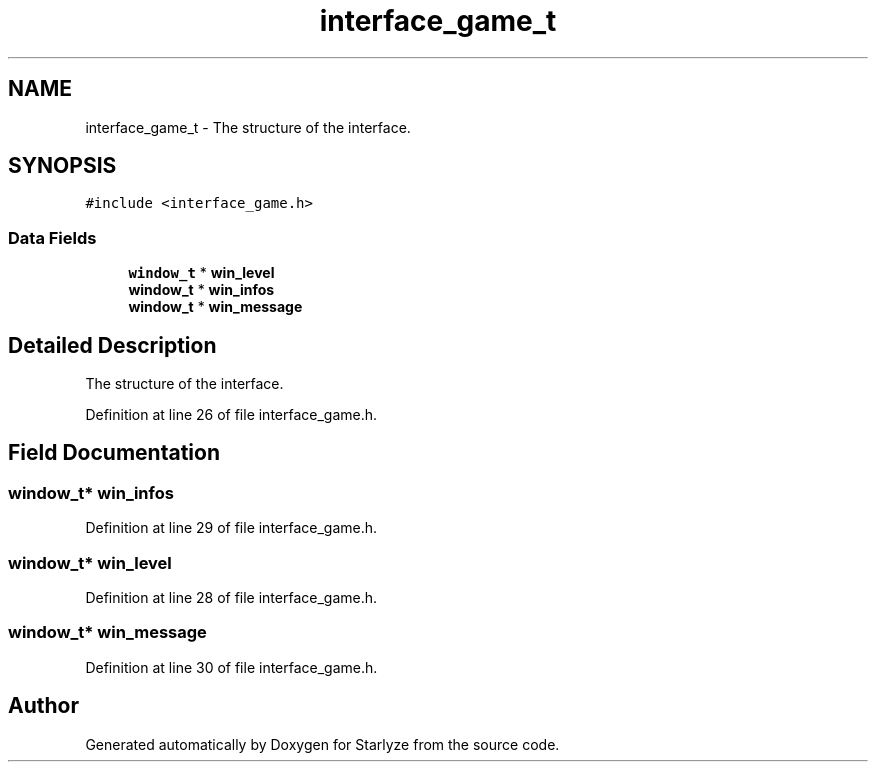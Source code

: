 .TH "interface_game_t" 3 "Sun Apr 2 2023" "Version 1.0" "Starlyze" \" -*- nroff -*-
.ad l
.nh
.SH NAME
interface_game_t \- The structure of the interface\&.  

.SH SYNOPSIS
.br
.PP
.PP
\fC#include <interface_game\&.h>\fP
.SS "Data Fields"

.in +1c
.ti -1c
.RI "\fBwindow_t\fP * \fBwin_level\fP"
.br
.ti -1c
.RI "\fBwindow_t\fP * \fBwin_infos\fP"
.br
.ti -1c
.RI "\fBwindow_t\fP * \fBwin_message\fP"
.br
.in -1c
.SH "Detailed Description"
.PP 
The structure of the interface\&. 


.PP
Definition at line 26 of file interface_game\&.h\&.
.SH "Field Documentation"
.PP 
.SS "\fBwindow_t\fP* win_infos"

.PP
Definition at line 29 of file interface_game\&.h\&.
.SS "\fBwindow_t\fP* win_level"

.PP
Definition at line 28 of file interface_game\&.h\&.
.SS "\fBwindow_t\fP* win_message"

.PP
Definition at line 30 of file interface_game\&.h\&.

.SH "Author"
.PP 
Generated automatically by Doxygen for Starlyze from the source code\&.
